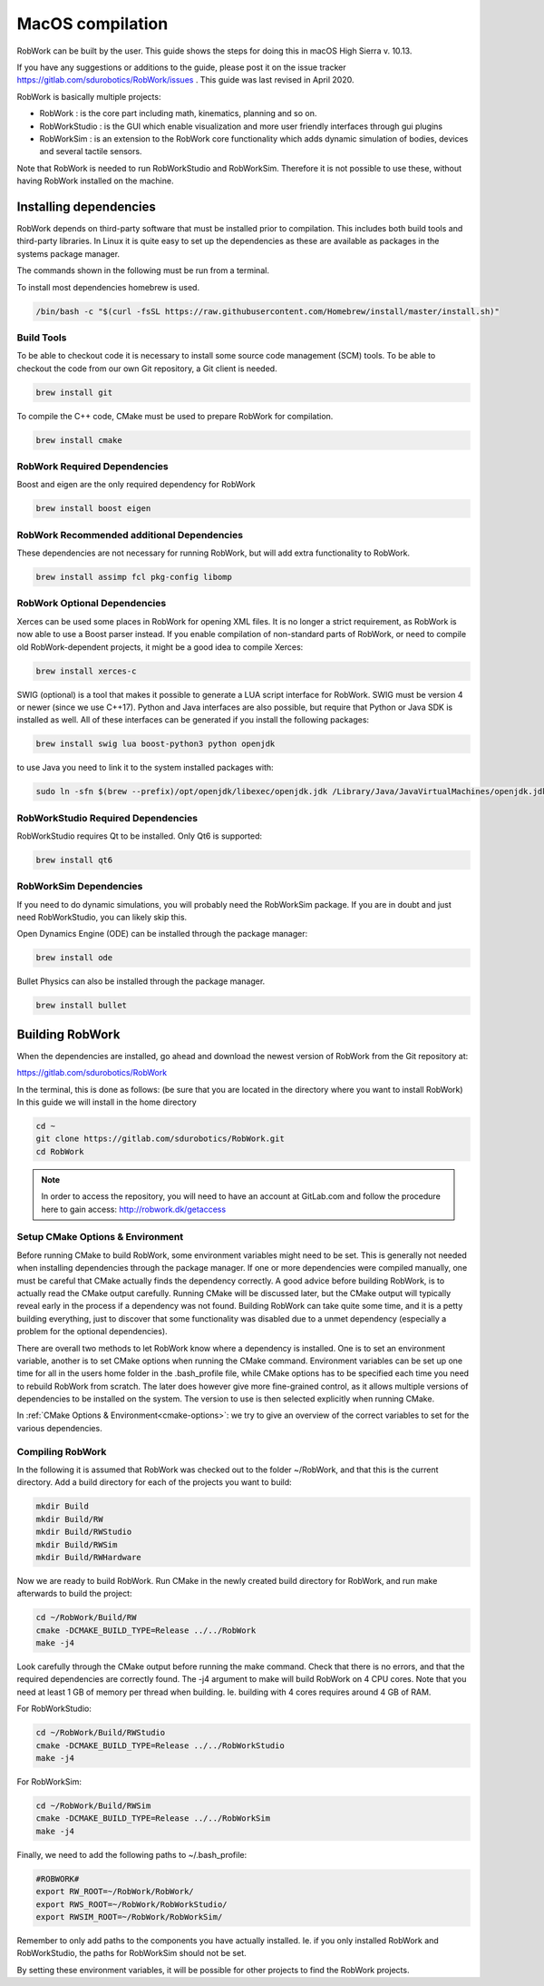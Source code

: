 MacOS compilation
**********************

RobWork can be built by the user.
This guide shows the steps for doing this in macOS High Sierra v. 10.13.

If you have any suggestions or additions to the guide, please post it on the issue
tracker https://gitlab.com/sdurobotics/RobWork/issues . This guide was
last revised in April 2020.

RobWork is basically multiple projects:

- RobWork :
  is the core part including math, kinematics, planning and so on.
- RobWorkStudio :
  is the GUI which enable visualization and more user friendly interfaces through gui plugins
- RobWorkSim :
  is an extension to the RobWork core functionality which adds dynamic simulation of bodies,
  devices and several tactile sensors.

Note that RobWork is needed to run RobWorkStudio and RobWorkSim.
Therefore it is not possible to use these, without
having RobWork installed on the machine.

Installing dependencies
=======================

RobWork depends on third-party software that must be installed prior to
compilation. This includes both build tools and third-party libraries.
In Linux it is quite easy to set up the dependencies as these are
available as packages in the systems package manager.

The commands shown in the following must be run from a terminal.

To install most dependencies homebrew is used.

.. code-block:: shell

    /bin/bash -c "$(curl -fsSL https://raw.githubusercontent.com/Homebrew/install/master/install.sh)"

Build Tools
-----------

To be able to checkout code it is necessary to install some source code
management (SCM) tools.
To be able to checkout the code from our own Git repository, a Git client is
needed.

.. code-block:: shell

    brew install git

To compile the C++ code, CMake must be used to prepare RobWork for compilation.

.. code-block:: shell

    brew install cmake

RobWork Required Dependencies
-----------------------------

Boost and eigen are the only required dependency for RobWork

.. code-block:: shell

    brew install boost eigen

RobWork Recommended additional Dependencies
-------------------------------------------

These dependencies are not necessary for running RobWork, 
but will add extra functionality to RobWork.

.. code-block:: shell

    brew install assimp fcl pkg-config libomp

RobWork Optional Dependencies
-----------------------------

Xerces can be used some places in RobWork for opening XML files. It is
no longer a strict requirement, as RobWork is now able to use a Boost
parser instead. If you enable compilation of non-standard parts of
RobWork, or need to compile old RobWork-dependent projects, it might be
a good idea to compile Xerces:

.. code-block:: shell

    brew install xerces-c

SWIG (optional) is a tool that makes it possible to generate a LUA
script interface for RobWork. SWIG must be version 4 or newer (since we use C++17).
Python and Java interfaces are also possible, but require that Python or Java
SDK is installed as well. All of these interfaces can be generated if
you install the following packages:

.. code-block:: shell

  brew install swig lua boost-python3 python openjdk

to use Java you need to link it to the system installed packages with:

.. code-block:: shell 

  sudo ln -sfn $(brew --prefix)/opt/openjdk/libexec/openjdk.jdk /Library/Java/JavaVirtualMachines/openjdk.jdk


RobWorkStudio Required Dependencies
-----------------------------------

RobWorkStudio requires Qt to be installed. Only Qt6 is supported:

.. code-block:: shell

    brew install qt6

RobWorkSim Dependencies
-----------------------------------
If you need to do dynamic simulations, you will probably need the RobWorkSim package. 
If you are in doubt and just need RobWorkStudio, you can likely skip this.

Open Dynamics Engine (ODE) can be installed through the package manager:

.. code-block:: shell

    brew install ode

Bullet Physics can also be installed through the package manager.

.. code-block:: shell

    brew install bullet

Building RobWork
================

When the dependencies are installed, go ahead and download the newest
version of RobWork from the Git repository at:

https://gitlab.com/sdurobotics/RobWork

In the terminal, this is done as follows: (be sure that you are located
in the directory where you want to install RobWork) In this guide we will install in the home directory

.. code-block:: shell

    cd ~
    git clone https://gitlab.com/sdurobotics/RobWork.git
    cd RobWork

.. note::

   In order to access the repository, you will need to have an account at GitLab.com and follow the procedure here to gain access: http://robwork.dk/getaccess

Setup CMake Options & Environment
---------------------------------

Before running CMake to build RobWork, some environment variables might
need to be set. This is generally not needed when installing
dependencies through the package manager. If one or more dependencies
were compiled manually, one must be careful that CMake actually finds
the dependency correctly. A good advice before building RobWork, is to
actually read the CMake output carefully. Running CMake will be
discussed later, but the CMake output will typically reveal early in the
process if a dependency was not found. Building RobWork can take quite
some time, and it is a petty building everything, just to discover that
some functionality was disabled due to a unmet dependency (especially a
problem for the optional dependencies).

There are overall two methods to let RobWork know where a dependency is
installed. One is to set an environment variable, another is to set
CMake options when running the CMake command. Environment variables can
be set up one time for all in the users home folder in the .bash_profile file,
while CMake options has to be specified each time you need to rebuild
RobWork from scratch. The later does however give more fine-grained
control, as it allows multiple versions of dependencies to be installed
on the system. The version to use is then selected explicitly when
running CMake.

In :ref:`CMake Options & Environment<cmake-options>`: we try to
give an overview of the correct variables to set for the various
dependencies.

Compiling RobWork
-----------------

In the following it is assumed that RobWork was checked out to the
folder ~/RobWork, and that this is the current directory. Add a build
directory for each of the projects you want to build:

.. code-block:: shell

    mkdir Build
    mkdir Build/RW
    mkdir Build/RWStudio
    mkdir Build/RWSim
    mkdir Build/RWHardware

Now we are ready to build RobWork. Run CMake in the newly created build
directory for RobWork, and run make afterwards to build the project:

.. code-block:: shell

    cd ~/RobWork/Build/RW
    cmake -DCMAKE_BUILD_TYPE=Release ../../RobWork
    make -j4

Look carefully through the CMake output before running the make command.
Check that there is no errors, and that the required dependencies are
correctly found. The -j4 argument to make will build RobWork on 4 CPU
cores. Note that you need at least 1 GB of memory per thread when
building. Ie. building with 4 cores requires around 4 GB of RAM.

For RobWorkStudio:

.. code-block:: shell

    cd ~/RobWork/Build/RWStudio
    cmake -DCMAKE_BUILD_TYPE=Release ../../RobWorkStudio
    make -j4

For RobWorkSim:

.. code-block:: shell

    cd ~/RobWork/Build/RWSim
    cmake -DCMAKE_BUILD_TYPE=Release ../../RobWorkSim
    make -j4

Finally, we need to add the following paths to ~/.bash_profile:

.. code:: shell

    #ROBWORK#
    export RW_ROOT=~/RobWork/RobWork/
    export RWS_ROOT=~/RobWork/RobWorkStudio/
    export RWSIM_ROOT=~/RobWork/RobWorkSim/

Remember to only add paths to the components you have actually
installed. Ie. if you only installed RobWork and RobWorkStudio, the
paths for RobWorkSim should not be set.

By setting these environment variables, it will be possible for other
projects to find the RobWork projects.
